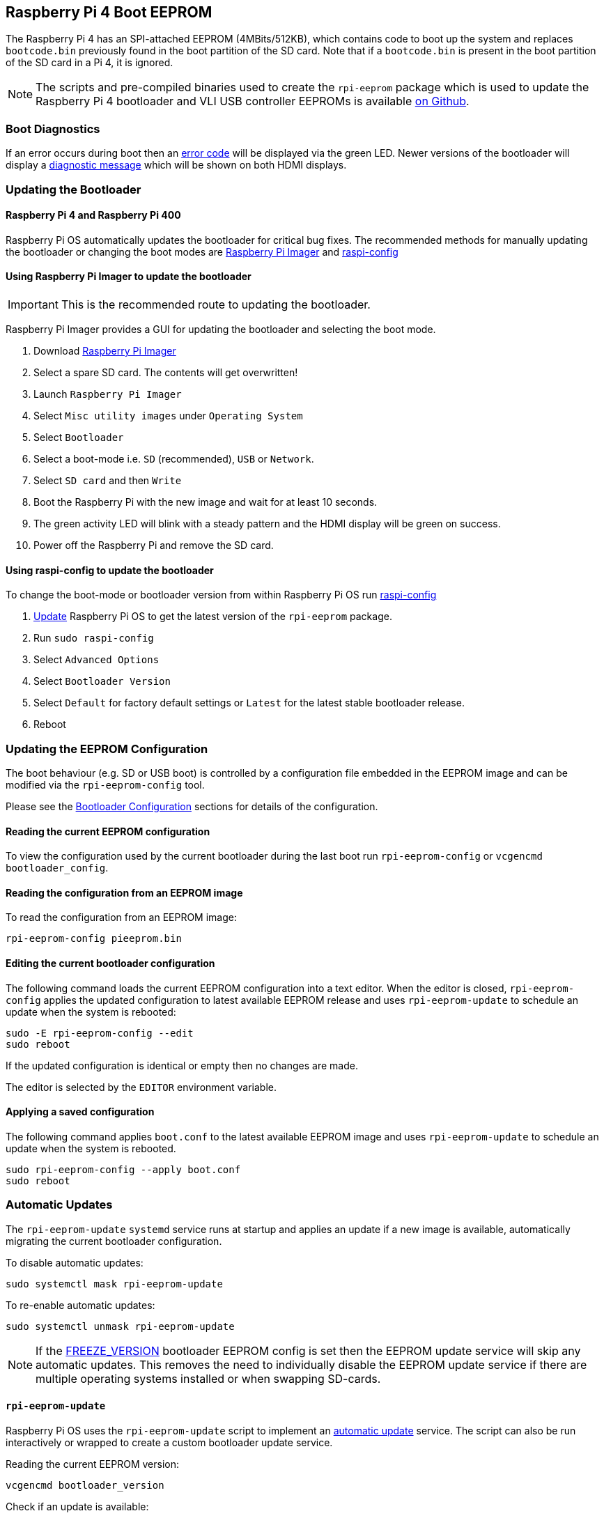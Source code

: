 == Raspberry Pi 4 Boot EEPROM

The Raspberry Pi 4 has an SPI-attached EEPROM (4MBits/512KB), which contains code to boot up the system and replaces `bootcode.bin` previously found in the boot partition of the SD card. Note that if a `bootcode.bin` is present in the boot partition of the SD card in a Pi 4, it is ignored.

NOTE: The scripts and pre-compiled binaries used to create the `rpi-eeprom` package which is used to update the Raspberry Pi 4 bootloader and VLI USB controller EEPROMs is available https://github.com/raspberrypi/rpi-eeprom/[on Github].

=== Boot Diagnostics

If an error occurs during boot then an xref:configuration.adoc#led-warning-flash-codes[error code] will be displayed via the green LED. Newer versions of the bootloader will display a xref:raspberry-pi.adoc#boot-diagnostics-on-the-raspberry-pi-4[diagnostic message] which will be shown on both HDMI displays.

=== Updating the Bootloader

==== Raspberry Pi 4 and Raspberry Pi 400

Raspberry Pi OS automatically updates the bootloader for critical bug fixes. The recommended methods for manually updating the bootloader or changing the boot modes are https://www.raspberrypi.org/downloads[Raspberry Pi Imager] and xref:configuration.adoc#raspi-config[raspi-config]

[[imager]]
==== Using Raspberry Pi Imager to update the bootloader

IMPORTANT: This is the recommended route to updating the bootloader.

Raspberry Pi Imager provides a GUI for updating the bootloader and selecting the boot mode.

. Download https://www.raspberrypi.org/downloads/[Raspberry Pi Imager]
. Select a spare SD card. The contents will get overwritten!
. Launch `Raspberry Pi Imager`
. Select `Misc utility images` under `Operating System`
. Select `Bootloader`
. Select a boot-mode i.e. `SD` (recommended), `USB` or `Network`.
. Select `SD card` and then `Write`
. Boot the Raspberry Pi with the new image and wait for at least 10 seconds.
. The green activity LED will blink with a steady pattern and the HDMI display will be green on success.
. Power off the Raspberry Pi and remove the SD card.

[[raspi-config]]
==== Using raspi-config to update the bootloader

To change the boot-mode or bootloader version from within Raspberry Pi OS run xref:configuration.adoc#raspi-config[raspi-config]

. xref:os.adoc#updating-and-upgrading-raspberry-pi-os[Update] Raspberry Pi OS to get the latest version of the `rpi-eeprom` package.
. Run `sudo raspi-config`
. Select `Advanced Options`
. Select `Bootloader Version`
. Select `Default` for factory default settings or `Latest` for the latest stable bootloader release.
. Reboot

=== Updating the EEPROM Configuration

The boot behaviour (e.g. SD or USB boot) is controlled by a configuration file embedded in the EEPROM image and can be modified via the `rpi-eeprom-config` tool.

Please see the xref:raspberry-pi.adoc#raspberry-pi-4-bootloader-configuration[Bootloader Configuration] sections for details of the configuration.

==== Reading the current EEPROM configuration

To view the configuration used by the current bootloader during the last boot run `rpi-eeprom-config` or `vcgencmd bootloader_config`.

==== Reading the configuration from an EEPROM image

To read the configuration from an EEPROM image:

[,bash]
----
rpi-eeprom-config pieeprom.bin
----

==== Editing the current bootloader configuration

The following command loads the current EEPROM configuration into a text editor. When the editor is closed, `rpi-eeprom-config` applies the updated configuration to latest available EEPROM release and uses `rpi-eeprom-update` to schedule an update when the system is rebooted:

[,bash]
----
sudo -E rpi-eeprom-config --edit
sudo reboot
----

If the updated configuration is identical or empty then no changes are made.

The editor is selected by the `EDITOR` environment variable.

==== Applying a saved configuration

The following command applies `boot.conf` to the latest available EEPROM image and uses `rpi-eeprom-update` to schedule an update when the system is rebooted.

----
sudo rpi-eeprom-config --apply boot.conf
sudo reboot
----

[[automaticupdates]]
=== Automatic Updates

The `rpi-eeprom-update` `systemd` service runs at startup and applies an update if a new image is available, automatically migrating the current bootloader configuration.

To disable automatic updates:

[,bash]
----
sudo systemctl mask rpi-eeprom-update
----

To re-enable automatic updates:

[,bash]
----
sudo systemctl unmask rpi-eeprom-update
----

NOTE: If the xref:raspberry-pi.adoc#FREEZE_VERSION[FREEZE_VERSION] bootloader EEPROM config is set then the EEPROM update service will skip any automatic updates. This removes the need to individually disable the EEPROM update service if there are multiple operating systems installed or when swapping SD-cards.

==== `rpi-eeprom-update`

Raspberry Pi OS uses the `rpi-eeprom-update` script to implement an <<automaticupdates,automatic update>> service. The script can also be run interactively or wrapped to create a custom bootloader update service.

Reading the current EEPROM version:

[,bash]
----
vcgencmd bootloader_version
----

Check if an update is available:

[,bash]
----
sudo rpi-eeprom-update
----

Install the update:

----
sudo rpi-eeprom-update -a
sudo reboot
----

Cancel the pending update:

[,bash]
----
sudo rpi-eeprom-update -r
----

Installing a specific bootloader EEPROM image:

[,bash]
----
sudo rpi-eeprom-update -d -f pieeprom.bin
----

The `-d` flag instructs `rpi-eeprom-update` to use the configuration in the specified image file instead of automatically migrating the current configuration.

Display the built-in documentation:

----
rpi-eeprom-update -h
----


[[bootloader-release]]
=== Bootloader Release Status

The firmware release status corresponds to a particular subdirectory of bootloader firmware images (`+/lib/firmware/raspberrypi/bootloader/...+`), and can be changed to select a different release stream.

* `default` - Updated for new hardware support, critical bug fixes and periodic update for new features that have been tested via the `latest` release.
* `latest` - Updated when new features have been successfully beta tested.
* `beta` - New or experimental features are tested here first.

Since the release status string is just a subdirectory name, then it is possible to create your own release streams e.g. a pinned release or custom network boot configuration.

N.B. `default` and `latest` are symbolic links to the older release names of `critical` and `stable`.

==== Changing the bootloader release

NOTE: You can change which release stream is to be used during an update by editing the `/etc/default/rpi-eeprom-update` file and changing the `FIRMWARE_RELEASE_STATUS` entry to the appropriate stream.

==== Updating the bootloader configuration in an EEPROM image file

The following command replaces the bootloader configuration in `pieeprom.bin` with `boot.conf` and writes the new image to `new.bin`:

[,bash]
----
rpi-eeprom-config --config boot.conf --out new.bin pieeprom.bin
----

==== recovery.bin

At power on, the BCM2711 ROM looks for a file called `recovery.bin` in the root directory of the boot partition on the SD card. If a valid `recovery.bin` is found then the ROM executes this instead of the SPI EEPROM image. This mechanism ensures that the bootloader SPI EEPROM can always be reset to a valid image with factory default settings.

See also xref:raspberry-pi.adoc#raspberry-pi-4-boot-flow[Raspberry Pi 4 boot-flow]

==== EEPROM update files

| Filename | Purpose |
|-------|------|
| recovery.bin | VideoCore EEPROM recovery executable |
| pieeprom.upd | Bootloader EEPROM image |
| pieeprom.bin | Bootloader EEPROM image - same as pieeprom.upd but changes recovery.bin behaviour |
| pieeprom.sig | The sha256 checksum of bootloader image (pieeprom.upd/pieeprom.bin) |
| vl805.bin | The VLI805 USB firmware EEPROM image - ignored on 1.4 board revision which does not have a dedicated VLI EEPROM|
| vl805.sig | The sha256 checksum of vl805.bin |

* If the bootloader update image is called `pieeprom.upd` then `recovery.bin` renames itself to `recovery.000` and resets the CPU. Since `recovery.bin` is no longer present the ROM loads the newly updated bootloader from SPI EEPROM and the OS is booted as normal.
* If the bootloader update image is called `pieeprom.bin` the `recovery.bin` will stop after the update has completed. On success the HDMI output will be green and the green activity LED is flashed rapidly. Otherwise, the HDMI output will be red and an xref:configuration.adoc#led-warning-flash-codes[error code] will be displayed via the activity LED.
* The `.sig` files should just contain the sha256 checksum (in hex) of the corresponding image file. Other fields may be added in the future.
* The BCM2711 ROM does not support loading `recovery.bin` from USB mass storage or TFTP. Instead, newer versions of the bootloader support a self-update mechanism where the SPI bootloader is able to reflash the SPI EEPROM itself. See `ENABLE_SELF_UPDATE` on the xref:raspberry-pi.adoc#raspberry-pi-4-bootloader-configuration[bootloader configuration] page.
* The temporary EEPROM update files are automatically deleted by the `rpi-eeprom-update` service at startup.

For more information about the `rpi-eeprom-update` configuration file please run `rpi-eeprom-update -h`.

==== EEPROM write protect

Both the bootloader and VLI SPI EEPROMs support hardware write-protection.  See the xref:raspberry-pi.adoc#eeprom_write_protect[eeprom_write_protect] option for more information about how to enable this when flashing the EEPROMs.